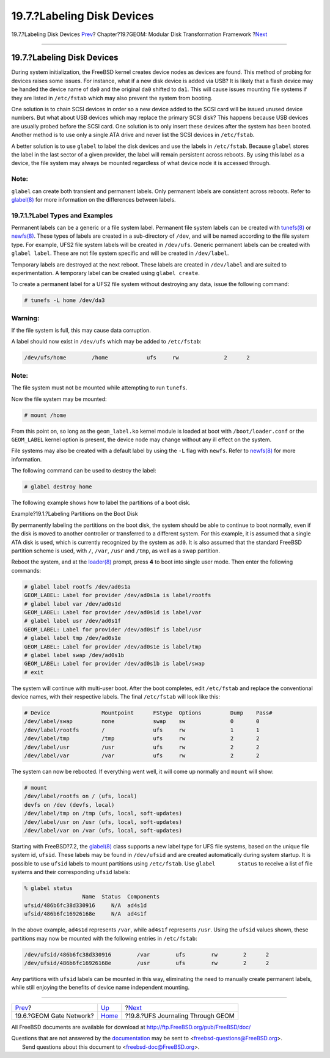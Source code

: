 ===========================
19.7.?Labeling Disk Devices
===========================

.. raw:: html

   <div class="navheader">

19.7.?Labeling Disk Devices
`Prev <geom-ggate.html>`__?
Chapter?19.?GEOM: Modular Disk Transformation Framework
?\ `Next <geom-gjournal.html>`__

--------------

.. raw:: html

   </div>

.. raw:: html

   <div class="sect1">

.. raw:: html

   <div class="titlepage" xmlns="">

.. raw:: html

   <div>

.. raw:: html

   <div>

19.7.?Labeling Disk Devices
---------------------------

.. raw:: html

   </div>

.. raw:: html

   </div>

.. raw:: html

   </div>

During system initialization, the FreeBSD kernel creates device nodes as
devices are found. This method of probing for devices raises some
issues. For instance, what if a new disk device is added via USB? It is
likely that a flash device may be handed the device name of ``da0`` and
the original ``da0`` shifted to ``da1``. This will cause issues mounting
file systems if they are listed in ``/etc/fstab`` which may also prevent
the system from booting.

One solution is to chain SCSI devices in order so a new device added to
the SCSI card will be issued unused device numbers. But what about USB
devices which may replace the primary SCSI disk? This happens because
USB devices are usually probed before the SCSI card. One solution is to
only insert these devices after the system has been booted. Another
method is to use only a single ATA drive and never list the SCSI devices
in ``/etc/fstab``.

A better solution is to use ``glabel`` to label the disk devices and use
the labels in ``/etc/fstab``. Because ``glabel`` stores the label in the
last sector of a given provider, the label will remain persistent across
reboots. By using this label as a device, the file system may always be
mounted regardless of what device node it is accessed through.

.. raw:: html

   <div class="note" xmlns="">

Note:
~~~~~

``glabel`` can create both transient and permanent labels. Only
permanent labels are consistent across reboots. Refer to
`glabel(8) <http://www.FreeBSD.org/cgi/man.cgi?query=glabel&sektion=8>`__
for more information on the differences between labels.

.. raw:: html

   </div>

.. raw:: html

   <div class="sect2">

.. raw:: html

   <div class="titlepage" xmlns="">

.. raw:: html

   <div>

.. raw:: html

   <div>

19.7.1.?Label Types and Examples
~~~~~~~~~~~~~~~~~~~~~~~~~~~~~~~~

.. raw:: html

   </div>

.. raw:: html

   </div>

.. raw:: html

   </div>

Permanent labels can be a generic or a file system label. Permanent file
system labels can be created with
`tunefs(8) <http://www.FreeBSD.org/cgi/man.cgi?query=tunefs&sektion=8>`__
or
`newfs(8) <http://www.FreeBSD.org/cgi/man.cgi?query=newfs&sektion=8>`__.
These types of labels are created in a sub-directory of ``/dev``, and
will be named according to the file system type. For example, UFS2 file
system labels will be created in ``/dev/ufs``. Generic permanent labels
can be created with ``glabel label``. These are not file system specific
and will be created in ``/dev/label``.

Temporary labels are destroyed at the next reboot. These labels are
created in ``/dev/label`` and are suited to experimentation. A temporary
label can be created using ``glabel create``.

To create a permanent label for a UFS2 file system without destroying
any data, issue the following command:

.. code:: screen

    # tunefs -L home /dev/da3

.. raw:: html

   <div class="warning" xmlns="">

Warning:
~~~~~~~~

If the file system is full, this may cause data corruption.

.. raw:: html

   </div>

A label should now exist in ``/dev/ufs`` which may be added to
``/etc/fstab``:

.. code:: programlisting

    /dev/ufs/home        /home            ufs     rw              2      2

.. raw:: html

   <div class="note" xmlns="">

Note:
~~~~~

The file system must not be mounted while attempting to run ``tunefs``.

.. raw:: html

   </div>

Now the file system may be mounted:

.. code:: screen

    # mount /home

From this point on, so long as the ``geom_label.ko`` kernel module is
loaded at boot with ``/boot/loader.conf`` or the ``GEOM_LABEL`` kernel
option is present, the device node may change without any ill effect on
the system.

File systems may also be created with a default label by using the
``-L`` flag with ``newfs``. Refer to
`newfs(8) <http://www.FreeBSD.org/cgi/man.cgi?query=newfs&sektion=8>`__
for more information.

The following command can be used to destroy the label:

.. code:: screen

    # glabel destroy home

The following example shows how to label the partitions of a boot disk.

.. raw:: html

   <div class="example">

.. raw:: html

   <div class="example-title">

Example?19.1.?Labeling Partitions on the Boot Disk

.. raw:: html

   </div>

.. raw:: html

   <div class="example-contents">

By permanently labeling the partitions on the boot disk, the system
should be able to continue to boot normally, even if the disk is moved
to another controller or transferred to a different system. For this
example, it is assumed that a single ATA disk is used, which is
currently recognized by the system as ``ad0``. It is also assumed that
the standard FreeBSD partition scheme is used, with ``/``, ``/var``,
``/usr`` and ``/tmp``, as well as a swap partition.

Reboot the system, and at the
`loader(8) <http://www.FreeBSD.org/cgi/man.cgi?query=loader&sektion=8>`__
prompt, press **4** to boot into single user mode. Then enter the
following commands:

.. code:: screen

    # glabel label rootfs /dev/ad0s1a
    GEOM_LABEL: Label for provider /dev/ad0s1a is label/rootfs
    # glabel label var /dev/ad0s1d
    GEOM_LABEL: Label for provider /dev/ad0s1d is label/var
    # glabel label usr /dev/ad0s1f
    GEOM_LABEL: Label for provider /dev/ad0s1f is label/usr
    # glabel label tmp /dev/ad0s1e
    GEOM_LABEL: Label for provider /dev/ad0s1e is label/tmp
    # glabel label swap /dev/ad0s1b
    GEOM_LABEL: Label for provider /dev/ad0s1b is label/swap
    # exit

The system will continue with multi-user boot. After the boot completes,
edit ``/etc/fstab`` and replace the conventional device names, with
their respective labels. The final ``/etc/fstab`` will look like this:

.. code:: programlisting

    # Device                Mountpoint      FStype  Options         Dump    Pass#
    /dev/label/swap         none            swap    sw              0       0
    /dev/label/rootfs       /               ufs     rw              1       1
    /dev/label/tmp          /tmp            ufs     rw              2       2
    /dev/label/usr          /usr            ufs     rw              2       2
    /dev/label/var          /var            ufs     rw              2       2

The system can now be rebooted. If everything went well, it will come up
normally and ``mount`` will show:

.. code:: screen

    # mount
    /dev/label/rootfs on / (ufs, local)
    devfs on /dev (devfs, local)
    /dev/label/tmp on /tmp (ufs, local, soft-updates)
    /dev/label/usr on /usr (ufs, local, soft-updates)
    /dev/label/var on /var (ufs, local, soft-updates)

.. raw:: html

   </div>

.. raw:: html

   </div>

Starting with FreeBSD?7.2, the
`glabel(8) <http://www.FreeBSD.org/cgi/man.cgi?query=glabel&sektion=8>`__
class supports a new label type for UFS file systems, based on the
unique file system id, ``ufsid``. These labels may be found in
``/dev/ufsid`` and are created automatically during system startup. It
is possible to use ``ufsid`` labels to mount partitions using
``/etc/fstab``. Use ``glabel       status`` to receive a list of file
systems and their corresponding ``ufsid`` labels:

.. code:: screen

    % glabel status
                      Name  Status  Components
    ufsid/486b6fc38d330916     N/A  ad4s1d
    ufsid/486b6fc16926168e     N/A  ad4s1f

In the above example, ``ad4s1d`` represents ``/var``, while ``ad4s1f``
represents ``/usr``. Using the ``ufsid`` values shown, these partitions
may now be mounted with the following entries in ``/etc/fstab``:

.. code:: programlisting

    /dev/ufsid/486b6fc38d330916        /var        ufs        rw        2      2
    /dev/ufsid/486b6fc16926168e        /usr        ufs        rw        2      2

Any partitions with ``ufsid`` labels can be mounted in this way,
eliminating the need to manually create permanent labels, while still
enjoying the benefits of device name independent mounting.

.. raw:: html

   </div>

.. raw:: html

   </div>

.. raw:: html

   <div class="navfooter">

--------------

+-------------------------------+-------------------------+--------------------------------------+
| `Prev <geom-ggate.html>`__?   | `Up <geom.html>`__      | ?\ `Next <geom-gjournal.html>`__     |
+-------------------------------+-------------------------+--------------------------------------+
| 19.6.?GEOM Gate Network?      | `Home <index.html>`__   | ?19.8.?UFS Journaling Through GEOM   |
+-------------------------------+-------------------------+--------------------------------------+

.. raw:: html

   </div>

All FreeBSD documents are available for download at
http://ftp.FreeBSD.org/pub/FreeBSD/doc/

| Questions that are not answered by the
  `documentation <http://www.FreeBSD.org/docs.html>`__ may be sent to
  <freebsd-questions@FreeBSD.org\ >.
|  Send questions about this document to <freebsd-doc@FreeBSD.org\ >.
